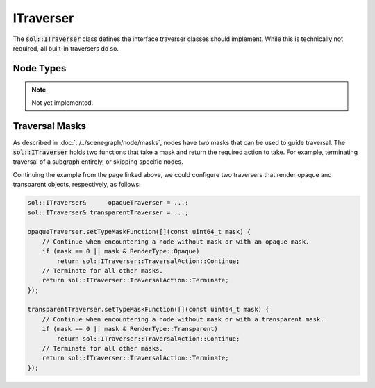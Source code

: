 ITraverser
==========

The :code:`sol::ITraverser` class defines the interface traverser classes should implement. While this is technically
not required, all built-in traversers do so.

Node Types
----------

.. note::
    Not yet implemented.

Traversal Masks
---------------

As described in :doc:`../../scenegraph/node/masks`, nodes have two masks that can be used to guide traversal. The
:code:`sol::ITraverser` holds two functions that take a mask and return the required action to take. For example,
terminating traversal of a subgraph entirely, or skipping specific nodes.

Continuing the example from the page linked above, we could configure two traversers that render opaque and transparent
objects, respectively, as follows:

.. code-block:: cpp

    sol::ITraverser&      opaqueTraverser = ...;
    sol::ITraverser& transparentTraverser = ...;

    opaqueTraverser.setTypeMaskFunction([](const uint64_t mask) {
        // Continue when encountering a node without mask or with an opaque mask.
        if (mask == 0 || mask & RenderType::Opaque)
            return sol::ITraverser::TraversalAction::Continue;
        // Terminate for all other masks.
        return sol::ITraverser::TraversalAction::Terminate;
    });

    transparentTraverser.setTypeMaskFunction([](const uint64_t mask) {
        // Continue when encountering a node without mask or with a transparent mask.
        if (mask == 0 || mask & RenderType::Transparent)
            return sol::ITraverser::TraversalAction::Continue;
        // Terminate for all other masks.
        return sol::ITraverser::TraversalAction::Terminate;
    });
    